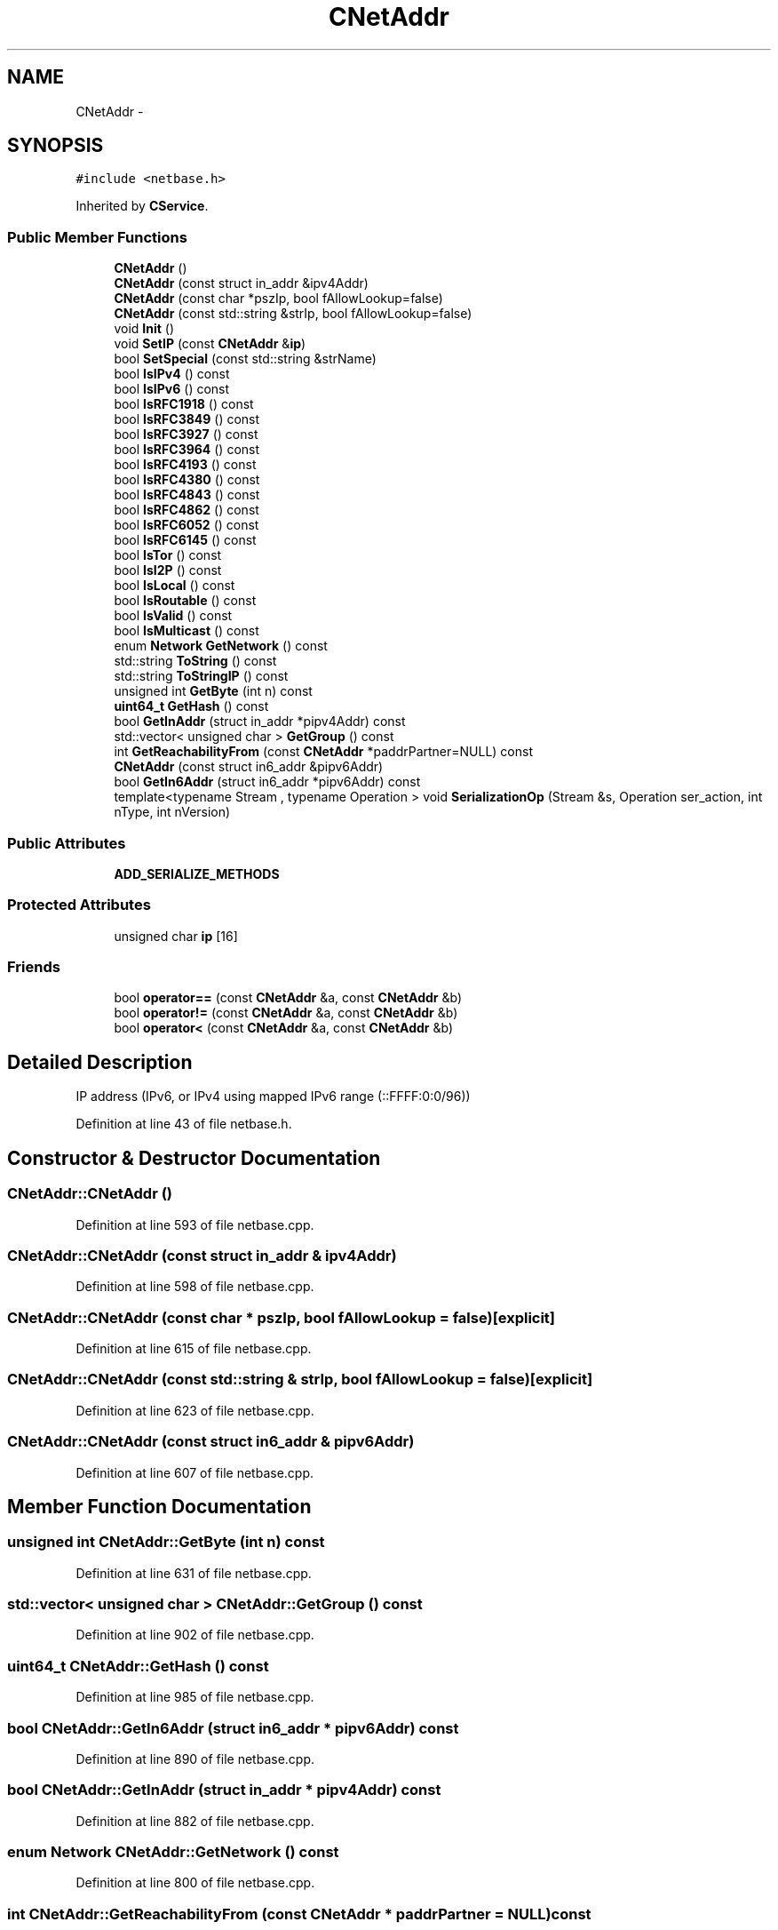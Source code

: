 .TH "CNetAddr" 3 "Wed Feb 10 2016" "Version 1.0.0.0" "darksilk" \" -*- nroff -*-
.ad l
.nh
.SH NAME
CNetAddr \- 
.SH SYNOPSIS
.br
.PP
.PP
\fC#include <netbase\&.h>\fP
.PP
Inherited by \fBCService\fP\&.
.SS "Public Member Functions"

.in +1c
.ti -1c
.RI "\fBCNetAddr\fP ()"
.br
.ti -1c
.RI "\fBCNetAddr\fP (const struct in_addr &ipv4Addr)"
.br
.ti -1c
.RI "\fBCNetAddr\fP (const char *pszIp, bool fAllowLookup=false)"
.br
.ti -1c
.RI "\fBCNetAddr\fP (const std::string &strIp, bool fAllowLookup=false)"
.br
.ti -1c
.RI "void \fBInit\fP ()"
.br
.ti -1c
.RI "void \fBSetIP\fP (const \fBCNetAddr\fP &\fBip\fP)"
.br
.ti -1c
.RI "bool \fBSetSpecial\fP (const std::string &strName)"
.br
.ti -1c
.RI "bool \fBIsIPv4\fP () const "
.br
.ti -1c
.RI "bool \fBIsIPv6\fP () const "
.br
.ti -1c
.RI "bool \fBIsRFC1918\fP () const "
.br
.ti -1c
.RI "bool \fBIsRFC3849\fP () const "
.br
.ti -1c
.RI "bool \fBIsRFC3927\fP () const "
.br
.ti -1c
.RI "bool \fBIsRFC3964\fP () const "
.br
.ti -1c
.RI "bool \fBIsRFC4193\fP () const "
.br
.ti -1c
.RI "bool \fBIsRFC4380\fP () const "
.br
.ti -1c
.RI "bool \fBIsRFC4843\fP () const "
.br
.ti -1c
.RI "bool \fBIsRFC4862\fP () const "
.br
.ti -1c
.RI "bool \fBIsRFC6052\fP () const "
.br
.ti -1c
.RI "bool \fBIsRFC6145\fP () const "
.br
.ti -1c
.RI "bool \fBIsTor\fP () const "
.br
.ti -1c
.RI "bool \fBIsI2P\fP () const "
.br
.ti -1c
.RI "bool \fBIsLocal\fP () const "
.br
.ti -1c
.RI "bool \fBIsRoutable\fP () const "
.br
.ti -1c
.RI "bool \fBIsValid\fP () const "
.br
.ti -1c
.RI "bool \fBIsMulticast\fP () const "
.br
.ti -1c
.RI "enum \fBNetwork\fP \fBGetNetwork\fP () const "
.br
.ti -1c
.RI "std::string \fBToString\fP () const "
.br
.ti -1c
.RI "std::string \fBToStringIP\fP () const "
.br
.ti -1c
.RI "unsigned int \fBGetByte\fP (int n) const "
.br
.ti -1c
.RI "\fBuint64_t\fP \fBGetHash\fP () const "
.br
.ti -1c
.RI "bool \fBGetInAddr\fP (struct in_addr *pipv4Addr) const "
.br
.ti -1c
.RI "std::vector< unsigned char > \fBGetGroup\fP () const "
.br
.ti -1c
.RI "int \fBGetReachabilityFrom\fP (const \fBCNetAddr\fP *paddrPartner=NULL) const "
.br
.ti -1c
.RI "\fBCNetAddr\fP (const struct in6_addr &pipv6Addr)"
.br
.ti -1c
.RI "bool \fBGetIn6Addr\fP (struct in6_addr *pipv6Addr) const "
.br
.ti -1c
.RI "template<typename Stream , typename Operation > void \fBSerializationOp\fP (Stream &s, Operation ser_action, int nType, int nVersion)"
.br
.in -1c
.SS "Public Attributes"

.in +1c
.ti -1c
.RI "\fBADD_SERIALIZE_METHODS\fP"
.br
.in -1c
.SS "Protected Attributes"

.in +1c
.ti -1c
.RI "unsigned char \fBip\fP [16]"
.br
.in -1c
.SS "Friends"

.in +1c
.ti -1c
.RI "bool \fBoperator==\fP (const \fBCNetAddr\fP &a, const \fBCNetAddr\fP &b)"
.br
.ti -1c
.RI "bool \fBoperator!=\fP (const \fBCNetAddr\fP &a, const \fBCNetAddr\fP &b)"
.br
.ti -1c
.RI "bool \fBoperator<\fP (const \fBCNetAddr\fP &a, const \fBCNetAddr\fP &b)"
.br
.in -1c
.SH "Detailed Description"
.PP 
IP address (IPv6, or IPv4 using mapped IPv6 range (::FFFF:0:0/96)) 
.PP
Definition at line 43 of file netbase\&.h\&.
.SH "Constructor & Destructor Documentation"
.PP 
.SS "CNetAddr::CNetAddr ()"

.PP
Definition at line 593 of file netbase\&.cpp\&.
.SS "CNetAddr::CNetAddr (const struct in_addr & ipv4Addr)"

.PP
Definition at line 598 of file netbase\&.cpp\&.
.SS "CNetAddr::CNetAddr (const char * pszIp, bool fAllowLookup = \fCfalse\fP)\fC [explicit]\fP"

.PP
Definition at line 615 of file netbase\&.cpp\&.
.SS "CNetAddr::CNetAddr (const std::string & strIp, bool fAllowLookup = \fCfalse\fP)\fC [explicit]\fP"

.PP
Definition at line 623 of file netbase\&.cpp\&.
.SS "CNetAddr::CNetAddr (const struct in6_addr & pipv6Addr)"

.PP
Definition at line 607 of file netbase\&.cpp\&.
.SH "Member Function Documentation"
.PP 
.SS "unsigned int CNetAddr::GetByte (int n) const"

.PP
Definition at line 631 of file netbase\&.cpp\&.
.SS "std::vector< unsigned char > CNetAddr::GetGroup () const"

.PP
Definition at line 902 of file netbase\&.cpp\&.
.SS "\fBuint64_t\fP CNetAddr::GetHash () const"

.PP
Definition at line 985 of file netbase\&.cpp\&.
.SS "bool CNetAddr::GetIn6Addr (struct in6_addr * pipv6Addr) const"

.PP
Definition at line 890 of file netbase\&.cpp\&.
.SS "bool CNetAddr::GetInAddr (struct in_addr * pipv4Addr) const"

.PP
Definition at line 882 of file netbase\&.cpp\&.
.SS "enum \fBNetwork\fP CNetAddr::GetNetwork () const"

.PP
Definition at line 800 of file netbase\&.cpp\&.
.SS "int CNetAddr::GetReachabilityFrom (const \fBCNetAddr\fP * paddrPartner = \fCNULL\fP) const"
Calculates a metric for how reachable (*this) is from a given partner 
.PP
Definition at line 1007 of file netbase\&.cpp\&.
.SS "void CNetAddr::Init ()"

.PP
Definition at line 541 of file netbase\&.cpp\&.
.SS "bool CNetAddr::IsI2P () const"

.PP
Definition at line 724 of file netbase\&.cpp\&.
.SS "bool CNetAddr::IsIPv4 () const"

.PP
Definition at line 636 of file netbase\&.cpp\&.
.SS "bool CNetAddr::IsIPv6 () const"

.PP
Definition at line 641 of file netbase\&.cpp\&.
.SS "bool CNetAddr::IsLocal () const"

.PP
Definition at line 729 of file netbase\&.cpp\&.
.SS "bool CNetAddr::IsMulticast () const"

.PP
Definition at line 748 of file netbase\&.cpp\&.
.SS "bool CNetAddr::IsRFC1918 () const"

.PP
Definition at line 650 of file netbase\&.cpp\&.
.SS "bool CNetAddr::IsRFC3849 () const"

.PP
Definition at line 663 of file netbase\&.cpp\&.
.SS "bool CNetAddr::IsRFC3927 () const"

.PP
Definition at line 658 of file netbase\&.cpp\&.
.SS "bool CNetAddr::IsRFC3964 () const"

.PP
Definition at line 668 of file netbase\&.cpp\&.
.SS "bool CNetAddr::IsRFC4193 () const"

.PP
Definition at line 690 of file netbase\&.cpp\&.
.SS "bool CNetAddr::IsRFC4380 () const"

.PP
Definition at line 679 of file netbase\&.cpp\&.
.SS "bool CNetAddr::IsRFC4843 () const"

.PP
Definition at line 701 of file netbase\&.cpp\&.
.SS "bool CNetAddr::IsRFC4862 () const"

.PP
Definition at line 684 of file netbase\&.cpp\&.
.SS "bool CNetAddr::IsRFC6052 () const"

.PP
Definition at line 673 of file netbase\&.cpp\&.
.SS "bool CNetAddr::IsRFC6145 () const"

.PP
Definition at line 695 of file netbase\&.cpp\&.
.SS "bool CNetAddr::IsRoutable () const"

.PP
Definition at line 795 of file netbase\&.cpp\&.
.SS "bool CNetAddr::IsTor () const"

.PP
Definition at line 706 of file netbase\&.cpp\&.
.SS "bool CNetAddr::IsValid () const"

.PP
Definition at line 754 of file netbase\&.cpp\&.
.SS "template<typename Stream , typename Operation > void CNetAddr::SerializationOp (Stream & s, Operation ser_action, int nType, int nVersion)\fC [inline]\fP"

.PP
Definition at line 102 of file netbase\&.h\&.
.SS "void CNetAddr::SetIP (const \fBCNetAddr\fP & ip)"

.PP
Definition at line 549 of file netbase\&.cpp\&.
.SS "bool CNetAddr::SetSpecial (const std::string & strName)"

.PP
Definition at line 560 of file netbase\&.cpp\&.
.SS "std::string CNetAddr::ToString () const"

.PP
Definition at line 850 of file netbase\&.cpp\&.
.SS "std::string CNetAddr::ToStringIP () const"

.PP
Definition at line 822 of file netbase\&.cpp\&.
.SH "Friends And Related Function Documentation"
.PP 
.SS "bool operator!= (const \fBCNetAddr\fP & a, const \fBCNetAddr\fP & b)\fC [friend]\fP"

.PP
Definition at line 864 of file netbase\&.cpp\&.
.SS "bool operator< (const \fBCNetAddr\fP & a, const \fBCNetAddr\fP & b)\fC [friend]\fP"

.PP
Definition at line 873 of file netbase\&.cpp\&.
.SS "bool operator== (const \fBCNetAddr\fP & a, const \fBCNetAddr\fP & b)\fC [friend]\fP"

.PP
Definition at line 855 of file netbase\&.cpp\&.
.SH "Member Data Documentation"
.PP 
.SS "CNetAddr::ADD_SERIALIZE_METHODS"

.PP
Definition at line 99 of file netbase\&.h\&.
.SS "unsigned char CNetAddr::ip[16]\fC [protected]\fP"

.PP
Definition at line 46 of file netbase\&.h\&.

.SH "Author"
.PP 
Generated automatically by Doxygen for darksilk from the source code\&.
